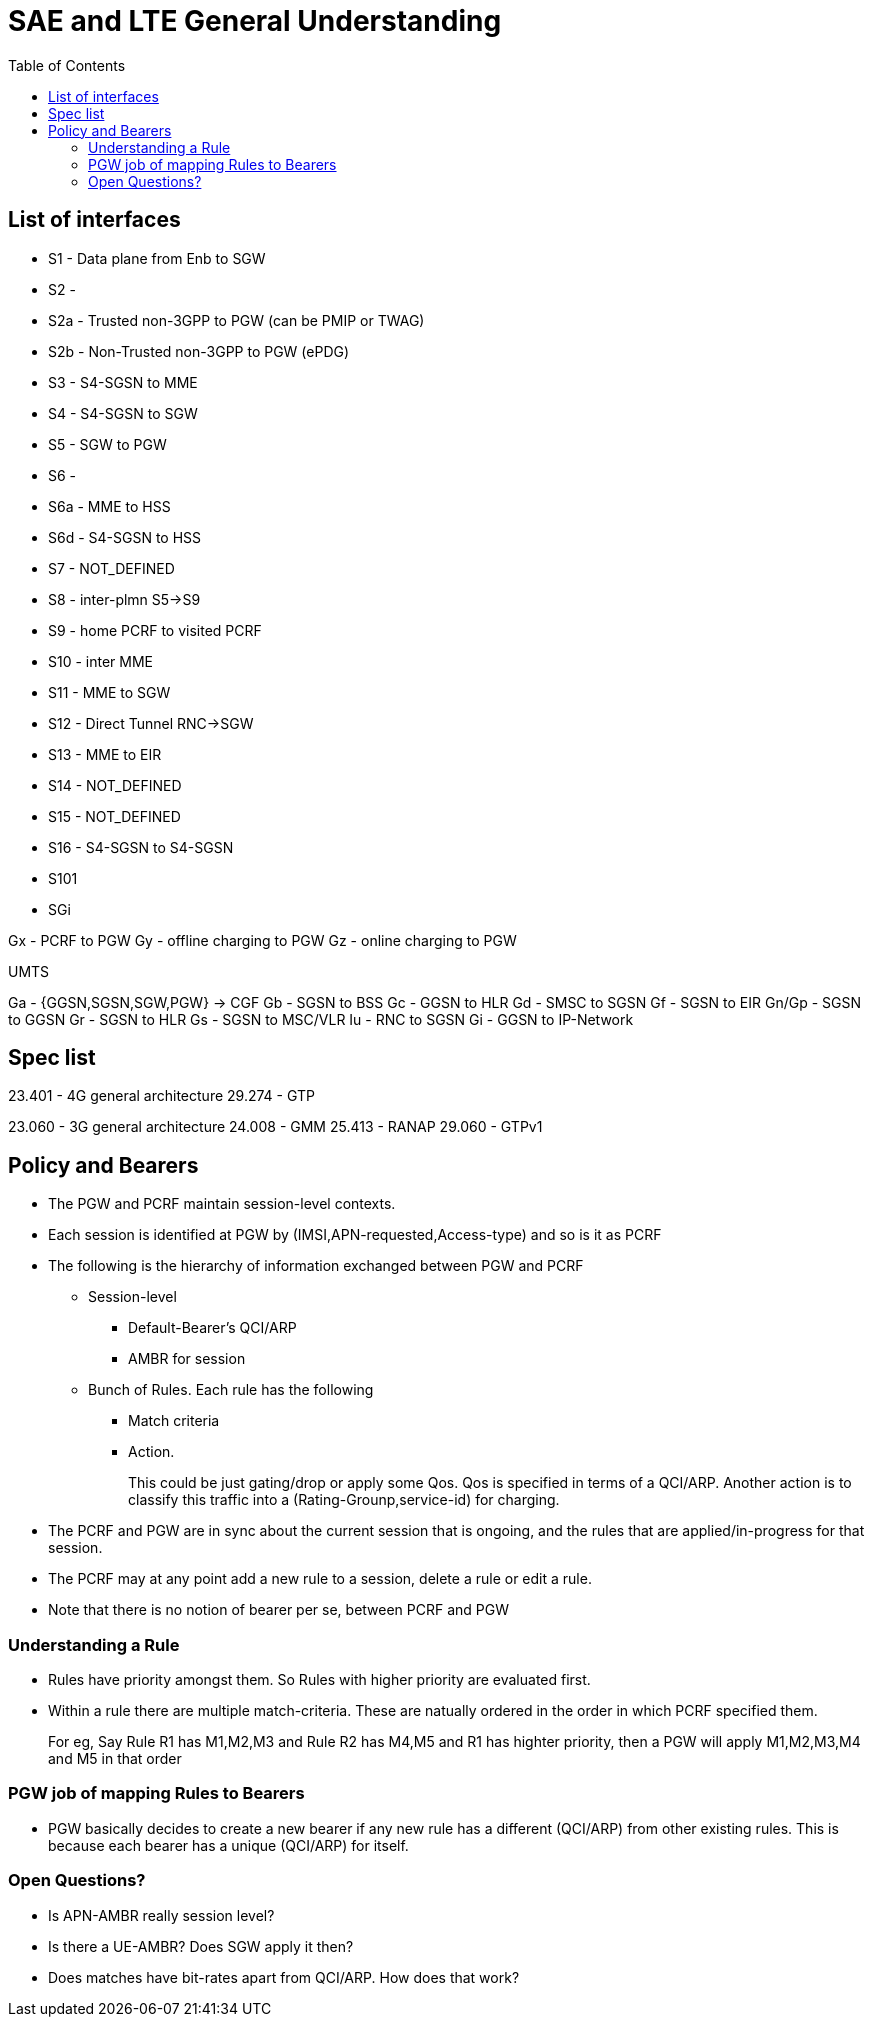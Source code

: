 SAE and LTE General Understanding
==================================
:toc:

== List of interfaces

* S1   -  Data plane from Enb to SGW
* S2   -
* S2a  -  Trusted non-3GPP to PGW (can be PMIP or TWAG)
* S2b  -  Non-Trusted non-3GPP to PGW (ePDG)
* S3   -  S4-SGSN to MME
* S4   -  S4-SGSN to SGW
* S5   -  SGW to PGW
* S6   -
* S6a  -  MME to HSS
* S6d  -  S4-SGSN to HSS
* S7   -  NOT_DEFINED
* S8   -  inter-plmn S5->S9
* S9   -  home PCRF to visited PCRF
* S10  -  inter MME
* S11  -  MME to SGW
* S12  -  Direct Tunnel RNC->SGW
* S13  -  MME to EIR
* S14  -  NOT_DEFINED
* S15  -  NOT_DEFINED
* S16  -  S4-SGSN to S4-SGSN
* S101
* SGi

Gx -  PCRF to PGW
Gy -  offline charging to PGW
Gz -  online charging to PGW

UMTS

Ga - {GGSN,SGSN,SGW,PGW} -> CGF
Gb - SGSN to BSS
Gc - GGSN to HLR
Gd - SMSC to SGSN
Gf - SGSN to EIR
Gn/Gp - SGSN to GGSN
Gr - SGSN to HLR
Gs - SGSN to MSC/VLR
Iu - RNC to SGSN
Gi - GGSN to IP-Network

== Spec list

23.401 - 4G general architecture
29.274 - GTP

23.060 - 3G general architecture
24.008 - GMM
25.413 - RANAP
29.060 - GTPv1



== Policy and Bearers

* The PGW and PCRF maintain session-level contexts.
* Each session is identified at PGW by (IMSI,APN-requested,Access-type) and so is it as PCRF
* The following is the hierarchy of information exchanged between PGW and PCRF
** Session-level
*** Default-Bearer's QCI/ARP
*** AMBR for session
** Bunch of Rules. Each rule has the following
*** Match criteria
*** Action.
+
This could be just gating/drop or apply some Qos. Qos is specified in terms of a QCI/ARP. Another action
is to classify this traffic into a (Rating-Grounp,service-id) for charging.
+
* The PCRF and PGW are in sync about the current session that is ongoing, and
  the rules that are applied/in-progress
  for that session.
* The PCRF may at any point add a new rule to a session, delete a rule or edit a rule.
* Note that there is no notion of bearer per se, between PCRF and PGW

=== Understanding a Rule

* Rules have priority amongst them. So Rules with higher priority are evaluated first.
* Within a rule there are multiple match-criteria. These are natually ordered in the order
  in which PCRF specified them.
+
For eg, Say Rule R1 has M1,M2,M3 and Rule R2 has M4,M5  and R1 has highter priority, then a
PGW will apply M1,M2,M3,M4 and M5 in that order


=== PGW job of mapping Rules to Bearers

* PGW basically decides to create a new bearer if any new rule has a different (QCI/ARP) from
  other existing rules. This is because each bearer has a unique (QCI/ARP) for itself.

=== Open Questions?

* Is APN-AMBR really session level?
* Is there a UE-AMBR? Does SGW apply it then?
* Does matches have bit-rates apart from QCI/ARP. How does that work?

